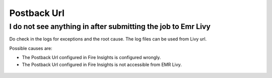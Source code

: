 Postback Url 
=========

I do not see anything in after submitting the job to Emr Livy
------------------------------------------------------------

Do check in the logs for exceptions and the root cause. The log files can be used from Livy url.

Possible causes are:

* The Postback Url configured in Fire Insights is configured wrongly.
* The Postback Url configured in Fire Insights is not accessible from EMR Livy.

.. figure:: ../../../_assets/installation/troubleshoot/livy_1.PNG
   :alt: troubleshoot
   :width: 60%
